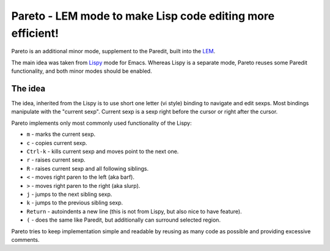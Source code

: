 =============================================================
 Pareto - LEM mode to make Lisp code editing more efficient!
=============================================================

Pareto is an additional minor mode, supplement to the Paredit,
built into the `LEM`_.

The main idea was taken from `Lispy`_ mode for Emacs. Whereas Lispy
is a separate mode, Pareto reuses some Paredit functionality, and
both minor modes should be enabled.

The idea
========

The idea, inherited from the Lispy is to use short one letter (vi style)
binding to navigate and edit sexps. Most bindings manipulate with the
"current sexp". Current sexp is a sexp right before the cursor or right after the
cursor.

Pareto implements only most commonly used functionality of the Lispy:

* ``m`` - marks the current sexp.
* ``c`` - copies current sexp.
* ``Ctrl-k`` - kills current sexp and moves point to the next one.
* ``r`` - raises current sexp.
* ``R`` - raises current sexp and all following siblings.
* ``<`` - moves right paren to the left (aka barf).
* ``>`` - moves right paren to the right (aka slurp).
* ``j`` - jumps to the next sibling sexp.
* ``k`` - jumps to the previous sibling sexp.
* ``Return`` - autoindents a new line (this is not from Lispy, but also nice to have feature).
* ``(`` - does the same like Paredit, but additionally can surround selected region.

Pareto tries to keep implementation simple and readable by reusing as many code
as possible and providing excessive comments.

.. _LEM: https://github.com/cxxxr/lem
.. _Lispy: https://github.com/abo-abo/lispy
